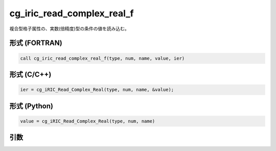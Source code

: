 cg_iric_read_complex_real_f
===========================

複合型格子属性の、実数(倍精度)型の条件の値を読み込む。

形式 (FORTRAN)
---------------
.. code-block:: fortran

   call cg_iric_read_complex_real_f(type, num, name, value, ier)

形式 (C/C++)
---------------
.. code-block:: c

   ier = cg_iRIC_Read_Complex_Real(type, num, name, &value);

形式 (Python)
---------------
.. code-block:: python

   value = cg_iRIC_Read_Complex_Real(type, num, name)

引数
----

.. csv-table:: cg_iric_read_complex_real_f の引数
   :file: cg_iric_read_complex_real_f_args.csv
   :header-rows: 1

